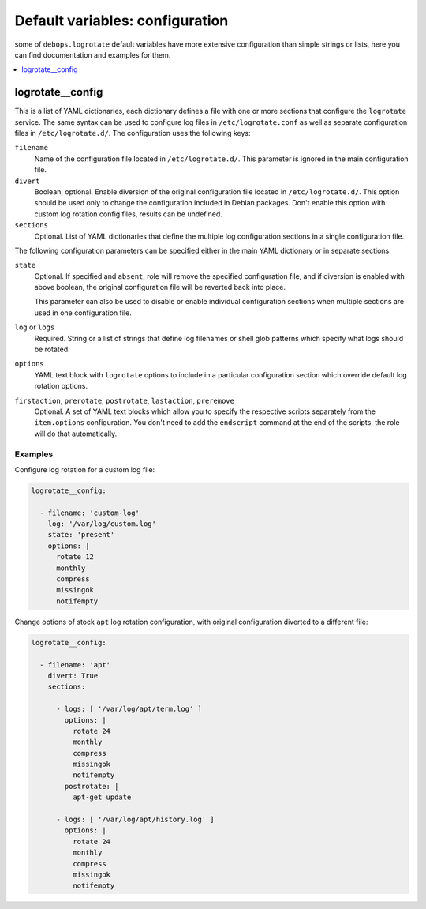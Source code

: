 Default variables: configuration
================================

some of ``debops.logrotate`` default variables have more extensive
configuration than simple strings or lists, here you can find documentation and
examples for them.

.. contents::
   :local:
   :depth: 1

.. _logrotate__config:

logrotate__config
-----------------

This is a list of YAML dictionaries, each dictionary defines a file with one or
more sections that configure the ``logrotate`` service. The same syntax can be
used to configure log files in ``/etc/logrotate.conf`` as well as separate
configuration files in ``/etc/logrotate.d/``. The configuration uses the
following keys:

``filename``
  Name of the configuration file located in ``/etc/logrotate.d/``. This
  parameter is ignored in the main configuration file.

``divert``
  Boolean, optional. Enable diversion of the original configuration file
  located in ``/etc/logrotate.d/``. This option should be used only to change
  the configuration included in Debian packages. Don't enable this option with
  custom log rotation config files, results can be undefined.

``sections``
  Optional. List of YAML dictionaries that define the multiple log
  configuration sections in a single configuration file.

The following configuration parameters can be specified either in the main YAML
dictionary or in separate sections.

``state``
  Optional. If specified and ``absent``, role will remove the specified
  configuration file, and if diversion is enabled with above boolean, the
  original configuration file will be reverted back into place.

  This parameter can also be used to disable or enable individual configuration
  sections when multiple sections are used in one configuration file.

``log`` or ``logs``
  Required. String or a list of strings that define log filenames or shell glob
  patterns which specify what logs should be rotated.

``options``
  YAML text block with ``logrotate`` options to include in a particular
  configuration section which override default log rotation options.

``firstaction``, ``prerotate``, ``postrotate``, ``lastaction``, ``preremove``
  Optional. A set of YAML text blocks which allow you to specify the respective
  scripts separately from the ``item.options`` configuration. You don't need to
  add the ``endscript`` command at the end of the scripts, the role will do
  that automatically.

Examples
~~~~~~~~

Configure log rotation for a custom log file:

.. code-block:: yaml

   logrotate__config:

     - filename: 'custom-log'
       log: '/var/log/custom.log'
       state: 'present'
       options: |
         rotate 12
         monthly
         compress
         missingok
         notifempty

Change options of stock ``apt`` log rotation configuration, with original
configuration diverted to a different file:

.. code-block:: yaml

   logrotate__config:

     - filename: 'apt'
       divert: True
       sections:

         - logs: [ '/var/log/apt/term.log' ]
           options: |
             rotate 24
             monthly
             compress
             missingok
             notifempty
           postrotate: |
             apt-get update

         - logs: [ '/var/log/apt/history.log' ]
           options: |
             rotate 24
             monthly
             compress
             missingok
             notifempty

